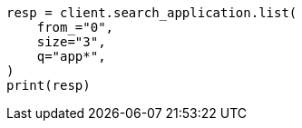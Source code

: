 // This file is autogenerated, DO NOT EDIT
// search-application/apis/list-search-applications.asciidoc:101

[source, python]
----
resp = client.search_application.list(
    from_="0",
    size="3",
    q="app*",
)
print(resp)
----
